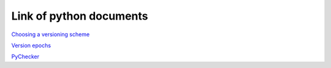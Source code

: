 Link of python documents
========================

`Choosing a versioning scheme <https://packaging.python.org/tutorials/distributing-packages/#choosing-a-versioning-scheme>`_

`Version epochs <https://www.python.org/dev/peps/pep-0440/#version-epochs>`_

`PyChecker <http://pychecker.sourceforge.net/>`_